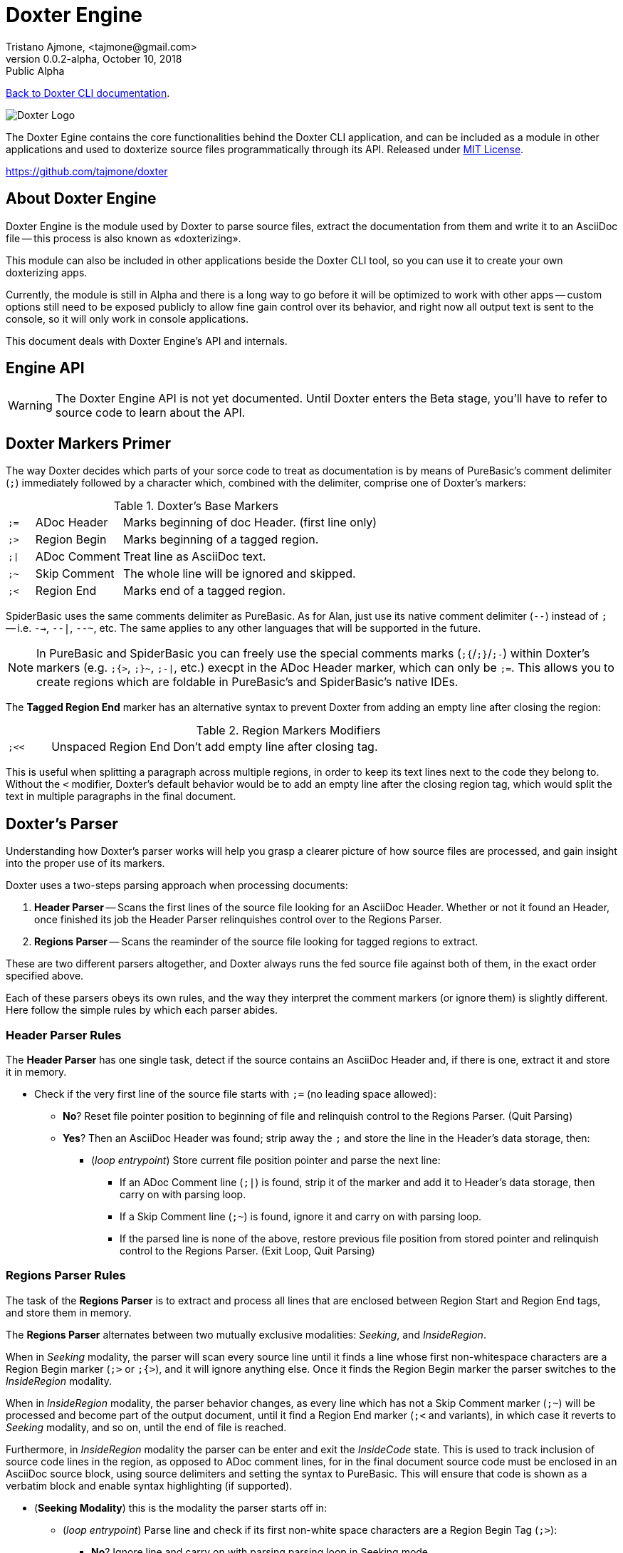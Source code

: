 = Doxter Engine
Tristano Ajmone, <tajmone@gmail.com>
v0.0.2-alpha, October 10, 2018: Public Alpha
:License: MIT License
:PureBASIC: 5.62
:toclevels: 3

// tag::description[]
:maindoc: doxter.asciidoc

<<{maindoc}#,Back to Doxter CLI documentation>>.

=============================================================================
image::doxter_logo.svg[Doxter Logo,align="center"]

The Doxter Egine contains the core functionalities behind the Doxter CLI
application, and can be included as a module in other applications and used
to doxterize source files programmatically through its API.
Released under <<License,MIT License>>.

https://github.com/tajmone/doxter
=============================================================================

// end::description[]
// tag::intro[]

== About Doxter Engine

Doxter Engine is the module used by Doxter to parse source files, extract the
documentation from them and write it to an AsciiDoc file -- this process is
also known as «doxterizing».

This module can also be included in other applications beside the Doxter CLI
tool, so you can use it to create your own doxterizing apps.

Currently, the module is still in Alpha and there is a long way to go before
it will be optimized to work with other apps -- custom options still need to
be exposed publicly to allow fine gain control over its behavior, and right
now all output text is sent to the console, so it will only work in console
applications.

This document deals with Doxter Engine's API and internals.

// end::intro[]
// tag::api[]

== Engine API

[WARNING]
=============================================================================
The Doxter Engine API is not yet documented.
Until Doxter enters the Beta stage, you'll have to refer to source code to
learn about the API.
=============================================================================

// end::api[]
// tag::Comments_Marks[]

== Doxter Markers Primer

The way Doxter decides which parts of your sorce code to treat as documentation
is by means of PureBasic's comment delimiter (`;`) immediately followed by
a character which, combined with the delimiter, comprise one of Doxter's
markers:

.Doxter's Base Markers
[cols="7m,23d,70d",separator=¦]
|============================================================================
¦ ;= ¦ ADoc Header  ¦ Marks beginning of doc Header. (first line only)
¦ ;> ¦ Region Begin ¦ Marks beginning of a tagged region.
¦ ;| ¦ ADoc Comment ¦ Treat line as AsciiDoc text.
¦ ;~ ¦ Skip Comment ¦ The whole line will be ignored and skipped.
¦ ;< ¦ Region End   ¦ Marks end of a tagged region.
|============================================================================

SpiderBasic uses the same comments delimiter as PureBasic. As for Alan,
just use its native comment delimiter (`--`) instead of `;` -- i.e. `-->`,
`--|`, `--~`, etc. The same applies to any other languages that will be 
supported in the future.

[NOTE]
=============================================================================
In PureBasic and SpiderBasic you can freely use the special comments marks
(`;{`/`;}`/`;-`) within Doxter's markers (e.g. `;{>`, `;}~`, `;-|`, etc.)
execpt in the ADoc Header marker, which can only be `;=`.
This allows you to create regions which are foldable in PureBasic's and
SpiderBasic's native IDEs.
=============================================================================

The *Tagged Region End* marker has an alternative syntax to prevent Doxter
from adding an empty line after closing the region:

.Region Markers Modifiers
[cols="7m,20d,66d"]
|============================================================================
| ;<< | Unspaced Region End | Don't add empty line after closing tag.
|============================================================================

This is useful when splitting a paragraph across multiple regions, in order to
keep its text lines next to the code they belong to. Without the `<` modifier,
Doxter's default behavior would be to add an empty line after the closing
region tag, which would split the text in multiple paragraphs in the final
document.

// end::Comments_Marks[]
// tag::The_Parser[]
== Doxter's Parser

Understanding how Doxter's parser works will help you grasp a clearer picture
of how source files are processed, and gain insight into the proper use of
its markers.

// end::The_Parser[]
// tag::two_steps_parsing[]
Doxter uses a two-steps parsing approach when processing documents:

1. *Header Parser* -- Scans the first lines of the source file looking for
   an AsciiDoc Header. Whether or not it found an Header, once finished
   its job the Header Parser relinquishes control over to the Regions Parser.
2. *Regions Parser* -- Scans the reaminder of the source file looking for
   tagged regions to extract.

These are two different parsers altogether, and Doxter always runs the fed
source file against both of them, in the exact order specified above.

// end::two_steps_parsing[]
// tag::The_Parser_continue[]
Each of these parsers obeys its own rules, and the way they interpret the
comment markers (or ignore them) is slightly different.
Here follow the simple rules by which each parser abides.

// end::The_Parser_continue[]
// tag::Header_Parser_Rules[]

=== Header Parser Rules

The *Header Parser* has one single task, detect if the source contains an
AsciiDoc Header and, if there is one, extract it and store it in memory.

* Check if the very first line of the source file starts with `;=` (no
  leading space allowed):
** *No*? Reset file pointer position to beginning of file and relinquish
   control to the Regions Parser. (Quit Parsing)
** *Yes*? Then an AsciiDoc Header was found; strip away the `;` and store
   the line in the Header's data storage, then:
*** (_loop entrypoint_) Store current file position pointer and parse the
    next line:
**** If an ADoc Comment line (`;|`) is found, strip it of the marker and
     add it to Header's data storage, then carry on with parsing loop.
**** If a Skip Comment line (`;~`) is found, ignore it and carry on with
     parsing loop.
**** If the parsed line is none of the above, restore previous file position
     from stored pointer and relinquish control to the Regions Parser.
     (Exit Loop, Quit Parsing)

// end::Header_Parser_Rules[]
// tag::Regions_Parser_Rules[]

=== Regions Parser Rules

The task of the *Regions Parser* is to extract and process all lines that
are enclosed between Region Start and Region End tags, and store them in
memory.

The *Regions Parser* alternates between two mutually exclusive modalities:
_Seeking_, and _InsideRegion_.

When in _Seeking_ modality, the parser will scan every source line until it
finds a line whose first non-whitespace characters are a Region Begin marker
(`;>` or `;{>`), and it will ignore anything else. Once it finds the Region
Begin marker the parser switches to the _InsideRegion_ modality.

When in _InsideRegion_ modality, the parser behavior changes, as every line
which has not a Skip Comment marker (`;~`) will be processed and become part
of the output document, until it find a Region End marker (`;<` and variants),
in which case it reverts to _Seeking_ modality, and so on, until the end of
file is reached.

Furthermore, in _InsideRegion_ modality the parser can be enter and exit the
_InsideCode_ state. This is used to track inclusion of source code lines in
the region, as opposed to ADoc comment lines, for in the final document
source code must be enclosed in an AsciiDoc source block, using source
delimiters and setting the syntax to PureBasic. This will ensure that code
is shown as a verbatim block and enable syntax highlighting (if supported).


* (*Seeking Modality*) this is the modality the parser starts off in:
** (_loop entrypoint_) Parse line and check if its first non-white space
   characters are a Region Begin Tag (`;>`):
*** *No*? Ignore line and carry on with parsing parsing loop in Seeking mode.
*** *Yes*?
**** Process line and extract _tag_, _weight_ and _subweight_ (if present):
***** if no _tag_ was provided, use default fallback Id instead: `region`
      followed by a counter that increases at each use (e.g. `region1`,
      `region2`, etc.).
***** if no _weight_ was provided: 
****** if a region with same _tag_ already exists in memory, retrive its
       weight and use it, otherwise assign the last used weigth incremented
       by one (assume that the users wishes the new region to be continguos
       with the preceding one).
***** if no _subweight_ was provided: 
****** if a region with same _tag_ already exists in memory, retrive its
       last used subweight, increase by 1 and use it, otherwise use value 1.
**** Create new entry in memory for this region fragment and store its weight
     and subweight values.
**** Enter _InsideRegion_ modality (Switch Loop).
* (*InsideRegion Modality*):
** (_loop entrypoint_) Parse line and check if its first non-white space
   characters are one of Doxter markers or not:
*** *No*? Then the user wants to include source code lines in the region:
**** Set parser's state to _InsideCode_.
**** Add to current region's stored data a blank line followed by AsciiDoc
     markup to open a source block (`[source,purebasic]`) followed by a line
     with source block delimiter (`---`, 80 chars long).
**** Add parsed line to current region's data, as is.
**** Carry on parsing loop in InsideRegion modality.
*** *Yes*? Depending on the found marker:
**** It's an ADoc Comment marker (`;|`):
***** If parser is in _InsideCode_ state, add to current region's stored data
      an AsciiDoc line containing a source delimiter to end source code
      block, followed by a blank line. Carry on parsing loop.
***** Strip marker away (together with following space character, if present)
      and add line to current region's data storage in memory.
***** Carry on parsing loop in InsideRegion modality.
**** It's a Skip Comment marker (`;~`):
***** Ignore line and carry on parsing loop in InsideRegion modality.
**** It's a Region End marker (`;<`):
***** If parser is in _InsideCode_ state, add to current region's stored data
      an AsciiDoc line containing a source delimiter to end source code
      block, followed by a blank line. Carry on parsing loop.
***** Check if the Region End marker contais the `<` modifier (`;<<`);
      if not, add a blank line to current region, otherwise not.
***** Revert to _Seeking_ modality (Switch Loop).

[NOTE]
===========================================================================
During the parsing stage no AsciiDoc tagged region begin/end lines are added
to the regions stored in memory, because regions with same tag still need
to be sorted and merged together (the parser stores each region fragment
separately, regardless of its tag).
It will be the postprocessor's job to handle all that, and once fragmented
regions are merged together the AsciiDoc `// tag:[]` and `// end:[]` lines
will be added at their start and end, respectively.

The AsciiDoc `// tag:[]` and `// end:[]` lines shown in the Live Preview
are just for debugging purposes, so to speak, but they are not actually
stored in memory at that point.
===========================================================================


// end::Regions_Parser_Rules[]
// tag::The_Parser_Final_Notes[]
The above rules are going to be a useful reference when you've began learning
Doxter, and by studying them you can get the full picture of its inner workings.
But studying Doxter's main documentation and examples is a better starting
point if you're new to Doxter -- also, don't forget to look at source code of
Doxter, for it's self-documenting by its own system, and you can compare the
source to the AsciiDoc output and study it, if you like to learn by examples.


// end::The_Parser_Final_Notes[]
// tag::LICENSE[]
== License

=============================================================================
MIT License

Copyright (c) 2018 Tristano Ajmone +
https://github.com/tajmone/doxter

Permission is hereby granted, free of charge, to any person obtaining a copy
of this software and associated documentation files (the "Software"), to deal
in the Software without restriction, including without limitation the rights
to use, copy, modify, merge, publish, distribute, sublicense, and/or sell
copies of the Software, and to permit persons to whom the Software is
furnished to do so, subject to the following conditions:

The above copyright notice and this permission notice shall be included in all
copies or substantial portions of the Software.

THE SOFTWARE IS PROVIDED "AS IS", WITHOUT WARRANTY OF ANY KIND, EXPRESS OR
IMPLIED, INCLUDING BUT NOT LIMITED TO THE WARRANTIES OF MERCHANTABILITY,
FITNESS FOR A PARTICULAR PURPOSE AND NONINFRINGEMENT. IN NO EVENT SHALL THE
AUTHORS OR COPYRIGHT HOLDERS BE LIABLE FOR ANY CLAIM, DAMAGES OR OTHER
LIABILITY, WHETHER IN AN ACTION OF CONTRACT, TORT OR OTHERWISE, ARISING FROM,
OUT OF OR IN CONNECTION WITH THE SOFTWARE OR THE USE OR OTHER DEALINGS IN THE
SOFTWARE.
=============================================================================

// end::LICENSE[]
// tag::CHANGELOG[]
== Changelog

* *v0.0.2-alpha* (2018/10/10) -- Add support for Alan language, and improve
  SpiderBasic support:
** The Engine now exposes a `dox::SetEngineLang(lang.s)` procedure to allow
   setting the comment delimiter and the language of source blocks according
   to the selected language (`"PureBasic"`, `"SpiderBasic"` or `"Alan"`). 
* *v0.0.1-alpha* (2018/10/03) -- First module engine release.

// end::CHANGELOG[]
// tag::region1[]
////

// end::region1[]
// tag::Parser_Live_Preview[]

=== Parsing Live Preview During Execution

During execution, Doxter will output to the console a preview of the parsed
lines that belong to tagged regions, showing their ADoc processed version,
together with extra lines added by the parser (eg. source code delimiters,
blank lines, etc).
    
Although the shown lines are just an aproximation of the final document (the
regions will be postprocessed, merged and reoderdered before writing them to
file), this feature is very useful to visually trace the source of problems
when the ouput results are not as intendend, as the log provides a human
friendly insight into Doxter's parser.
    
Here's an example of how the console output looks like:
    
[role="shell",subs="+quotes,+macros"]
----------------------------------------------------------
|0099|4100|   1|region tag, which would split the text in multiple paragraphs in the final <1>
|0100|4100|   1|document.
|0101|4100|   1|// +++end::Comments_Marks[]+++ <2>
|    |4100|   1| <3>
|0169|4101|  10|// +++tag::CLI_Usage[]+++ <4>
|0170|4101|  10|=== Command Line Options
----------------------------------------------------------

<1> Continuation lines of a region with weight `4100` and subweight `1`.
<2> AsciiDoc tagged region `end::` generated by Doxter when it encountered
    a `;<` marker.
<3> Blank line added by Doxter; note that there is no corresponing line
    number, for it is not found in the source file.
<4> Region Being marker found ad line 169, with wieght `4101` and sebweight
    `10` (probably the continuation of a fragmented region).
    
There are four columns in the preview, representing the line number in the
source file, the region's weight, its subweight, and a preview of the line
converted to AsciiDoc.
    

The absence of line number in the first column indicates that what you are
seeing on the right hand side is a line generated by Doxter, and added to
the output document for formatting purposes (e.g. a blank line, source code
block delimiters, etc.).
    
The weight colum is very useful when looking at the logged output for it
allows to easily spot where regions start and end, as each region should
have a different weight (although not mandatory).
Header lines will always show the text `head` in the second and third
columns, instead of numbers, because the Header has no weight or subweight.

// end::Parser_Live_Preview[]
// tag::region2[]
////

// end::region2[]

